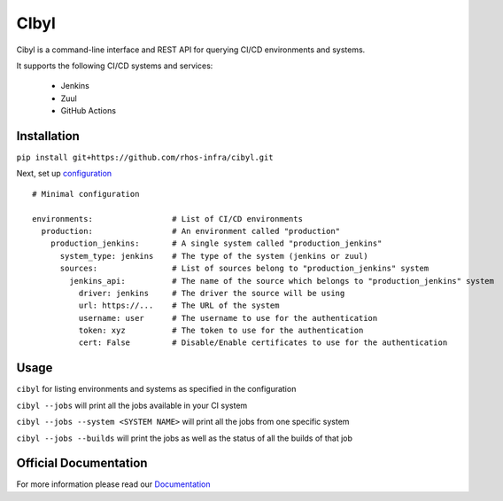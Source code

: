 CIbyl
=====

Cibyl is a command-line interface and REST API for querying CI/CD environments and systems.

It supports the following CI/CD systems and services:

  * Jenkins
  * Zuul
  * GitHub Actions

Installation
************

``pip install git+https://github.com/rhos-infra/cibyl.git``

Next, set up `configuration <https://cibyl.readthedocs.io/en/latest/configuration.html/>`_

::

  # Minimal configuration

  environments:                 # List of CI/CD environments
    production:                 # An environment called "production"
      production_jenkins:       # A single system called "production_jenkins"
        system_type: jenkins    # The type of the system (jenkins or zuul)
        sources:                # List of sources belong to "production_jenkins" system
          jenkins_api:          # The name of the source which belongs to "production_jenkins" system
            driver: jenkins     # The driver the source will be using
            url: https://...    # The URL of the system
            username: user      # The username to use for the authentication
            token: xyz          # The token to use for the authentication
            cert: False         # Disable/Enable certificates to use for the authentication

Usage
*****

``cibyl`` for listing environments and systems as specified in the configuration

``cibyl --jobs`` will print all the jobs available in your CI system

``cibyl --jobs --system <SYSTEM NAME>`` will print all the jobs from one specific system

``cibyl --jobs --builds`` will print the jobs as well as the status of all the builds of that job


Official Documentation
**********************

For more information please read our `Documentation <http://cibyl.readthedocs.org>`_
